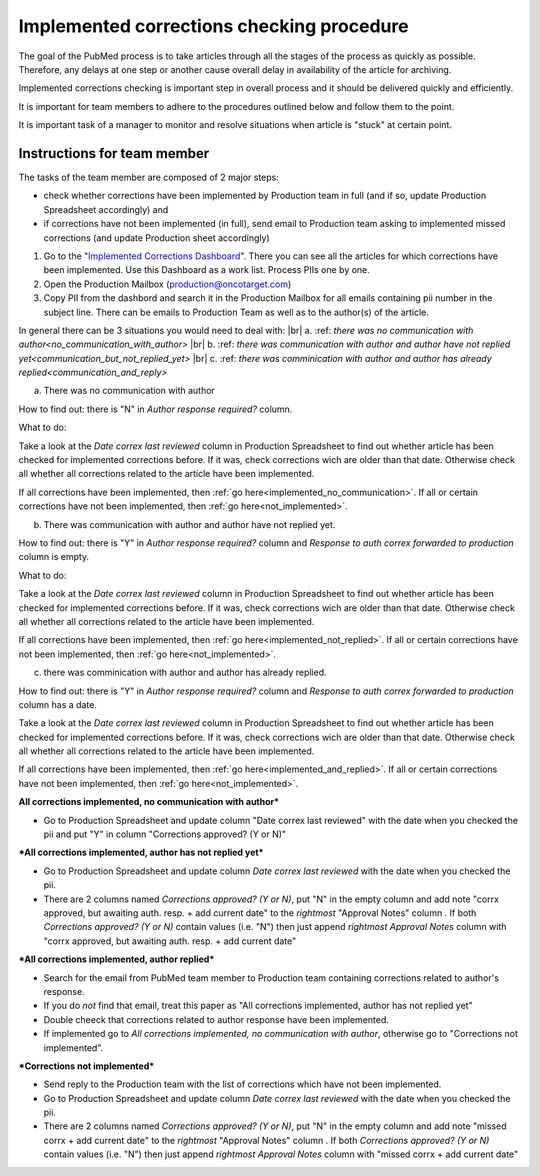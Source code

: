 
==========================================
Implemented corrections checking procedure
==========================================

The goal of the PubMed process is to take articles through all the stages of the process as quickly as possible. Therefore, any delays at one step or another cause overall delay in availability of the article for archiving.

Implemented corrections checking is important step in overall process and it should be delivered quickly and efficiently.

It is important for team members to adhere to the procedures outlined below and follow them to the point.

It is important task of a manager to monitor and resolve situations when article is "stuck" at certain point.

Instructions for team member
============================

The tasks of the team member are composed of 2 major steps: 

- check whether corrections have been implemented by Production team in full (and if so, update Production Spreadsheet accordingly) and 
- if corrections have not been implemented (in full), send email to Production team asking to implemented missed corrections (and update Production sheet accordingly)

1. Go to the "`Implemented Corrections Dashboard`_". There you can see all the articles for which corrections have been implemented. Use this Dashboard as a work list. Process PIIs one by one.

2. Open the Production Mailbox (production@oncotarget.com)

3. Copy PII from the dashbord and search it in the Production Mailbox for all emails containing pii number in the subject line. There can be emails to Production Team as well as to the author(s) of the article. 

In general there can be 3 situations you would need to deal with: |br|
a. :ref: `there was no communication with author<no_communication_with_author>` |br|
b. :ref: `there was communication with author and author have not replied yet<communication_but_not_replied_yet>` |br|
c. :ref: `there was comminication with author and author has already replied<communication_and_reply>`

.. _no_communication_with_author:
a. There was no communication with author

How to find out: there is "N" in `Author response required?` column.

What to do:

Take a look at the `Date correx last reviewed` column in Production Spreadsheet to find out whether article has been checked for implemented corrections before. If it was, check corrections wich are older than that date. Otherwise check all whether all corrections related to the article have been implemented.

If all corrections have been implemented, then :ref:`go here<implemented_no_communication>`.
If all or certain corrections have not been implemented, then :ref:`go here<not_implemented>`.

.. _communication_but_not_replied_yet:
b. There was communication with author and author have not replied yet.

How to find out: there is "Y" in `Author response required?` column and `Response to auth correx forwarded to production` column is empty.

What to do:

Take a look at the `Date correx last reviewed` column in Production Spreadsheet to find out whether article has been checked for implemented corrections before. If it was, check corrections wich are older than that date. Otherwise check all whether all corrections related to the article have been implemented.

If all corrections have been implemented, then :ref:`go here<implemented_not_replied>`.
If all or certain corrections have not been implemented, then :ref:`go here<not_implemented>`.

.. _communication_and_reply:
c. there was comminication with author and author has already replied.

How to find out: there is "Y" in `Author response required?` column and `Response to auth correx forwarded to production` column has a date.

Take a look at the `Date correx last reviewed` column in Production Spreadsheet to find out whether article has been checked for implemented corrections before. If it was, check corrections wich are older than that date. Otherwise check all whether all corrections related to the article have been implemented.

If all corrections have been implemented, then :ref:`go here<implemented_and_replied>`.
If all or certain corrections have not been implemented, then :ref:`go here<not_implemented>`.

.. _implemented_no_communication:
**All corrections implemented, no communication with author***

- Go to Production Spreadsheet and update column "Date correx last reviewed" with the date when you checked the pii and put "Y" in column "Corrections approved? (Y or N)"

.. _implemented_not_replied:
***All corrections implemented, author has not replied yet***

- Go to Production Spreadsheet and update column `Date correx last reviewed` with the date when you checked the pii.
- There are 2 columns named `Corrections approved? (Y or N)`, put "N" in the empty column and add note "corrx approved, but awaiting auth. resp. + add current date" to the *rightmost* "Approval Notes" column . If both `Corrections approved? (Y or N)` contain values (i.e. "N") then just append *rightmost* `Approval Notes` column with "corrx approved, but awaiting auth. resp. + add current date"

.. _implemented_and_replied:
***All corrections implemented, author replied***

- Search for the email from PubMed team member to Production team containing corrections related to author's response.

- If you do *not* find that email, treat this paper as "All corrections implemented, author has not replied yet"

- Double cheeck that corrections related to author response have been implemented. 

- If implemented go to `All corrections implemented, no communication with author`, otherwise go to "Corrections not implemented".
 
.. _not_implemented:
***Corrections not implemented***

- Send reply to the Production team with the list of corrections which have not been implemented.
- Go to Production Spreadsheet and update column `Date correx last reviewed` with the date when you checked the pii.
- There are 2 columns named `Corrections approved? (Y or N)`, put "N" in the empty column and add note "missed corrx + add current date" to the *rightmost* "Approval Notes" column . If both `Corrections approved? (Y or N)` contain values (i.e. "N") then just append *rightmost* `Approval Notes` column with "missed corrx + add current date"

.. _Implemented Corrections Dashboard: https://docs.google.com/spreadsheets/d/1Wqrf_ysPZFPs4p5B5d-djR5zbaZjoiimxOCMCY1LrHI/edit#gid=199064208


.. |br| raw:: html

   <br />
